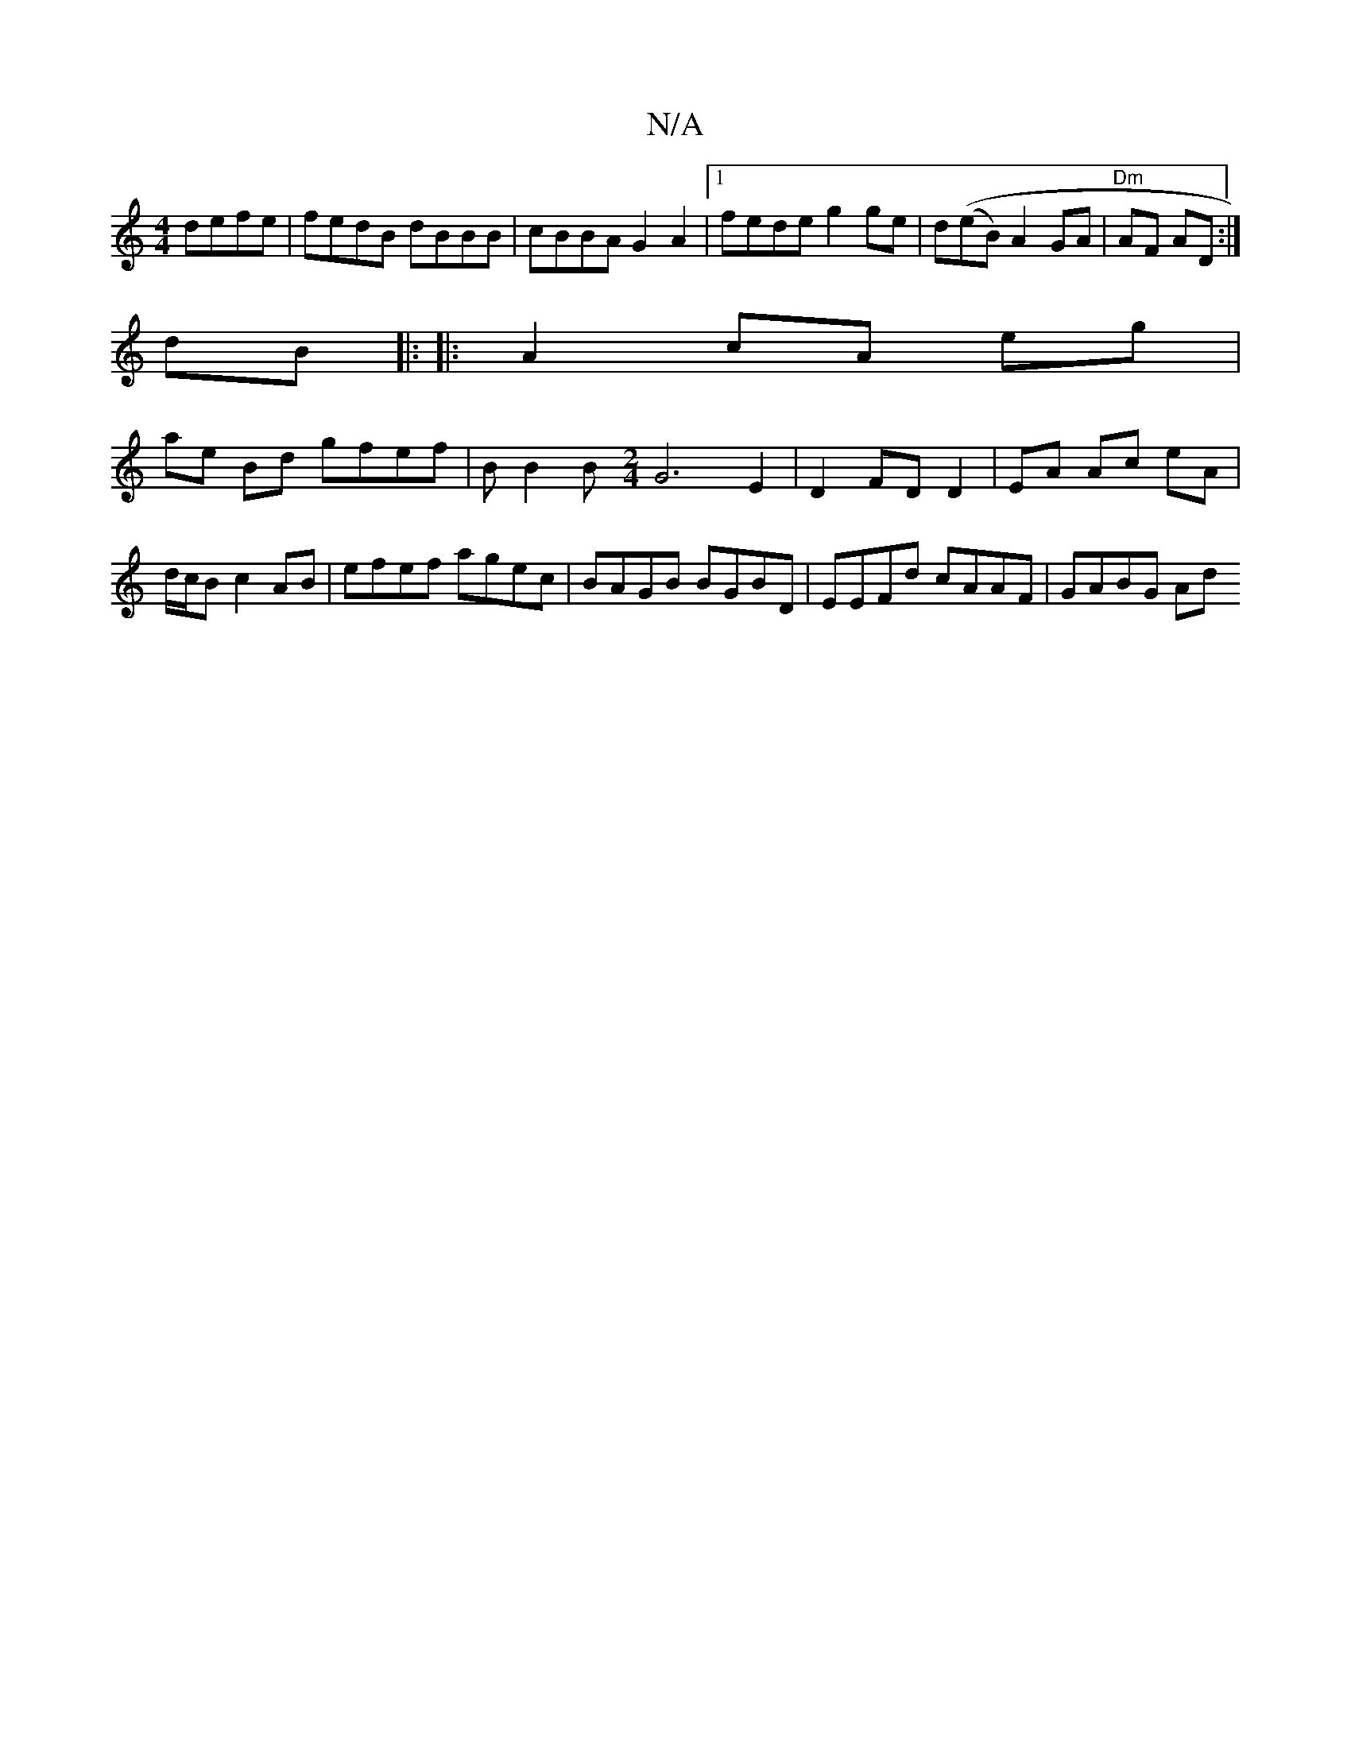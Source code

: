 X:1
T:N/A
M:4/4
R:N/A
K:Cmajor
defe|fedB dBBB|cBBA G2A2 |[1 fede g2 ge | d((eB)A2 GA | "Dm"AF AD :|
dB |: |:A2 cA eg |
ae Bd gfef | BB2B [M:2/4]G6-E2 | D2 FD D2 | EA Ac eA | d/c/B c2 AB | efef agec | BAGB BGBD | EEFd cAAF | GABG Ad